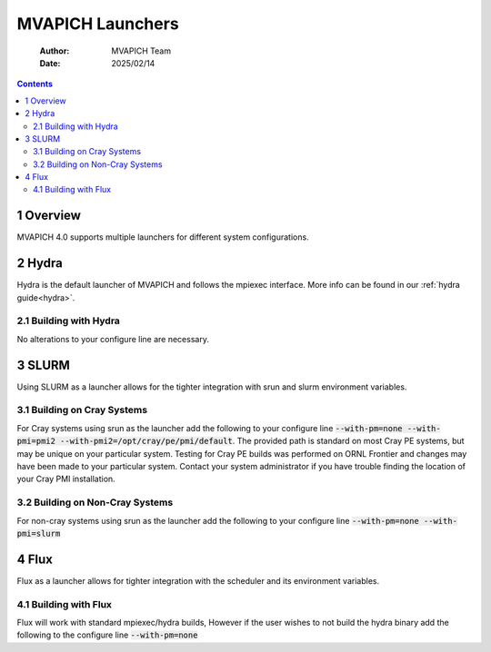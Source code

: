 =======================================
MVAPICH Launchers
=======================================

    :Author: MVAPICH Team
    :Date: 2025/02/14

.. contents::



1 Overview
----------

MVAPICH 4.0 supports multiple launchers for different system configurations. 

2 Hydra
-------

Hydra is the default launcher of MVAPICH and follows the mpiexec interface.  More info can be found in our :ref:`hydra guide<hydra>`.

2.1 Building with Hydra
~~~~~~~~~~~~~~~~~~~~~~~

No alterations to your configure line are necessary.

3 SLURM
-------

Using SLURM as a launcher allows for the tighter integration with srun and slurm environment variables.

3.1 Building on Cray Systems
~~~~~~~~~~~~~~~~~~~~~~~~~~~~~

For Cray systems using srun as the launcher add the following to your configure line :code:`--with-pm=none --with-pmi=pmi2 --with-pmi2=/opt/cray/pe/pmi/default`. The provided path is standard on most Cray PE systems, but may be unique on your particular system. Testing for Cray PE builds was performed on ORNL Frontier and changes may have been made to your particular system. Contact your system administrator if you have trouble finding the location of your Cray PMI installation.

3.2 Building on Non-Cray Systems
~~~~~~~~~~~~~~~~~~~~~~~~~~~~~~~~

For non-cray systems using srun as the launcher add the following to your configure line :code:`--with-pm=none --with-pmi=slurm`

4 Flux
------

Flux as a launcher allows for tighter integration with the scheduler and its environment variables.

4.1 Building with Flux
~~~~~~~~~~~~~~~~~~~~~~

Flux will work with standard mpiexec/hydra builds, However if the user wishes to not build the hydra binary add the following to the configure line :code:`--with-pm=none`
